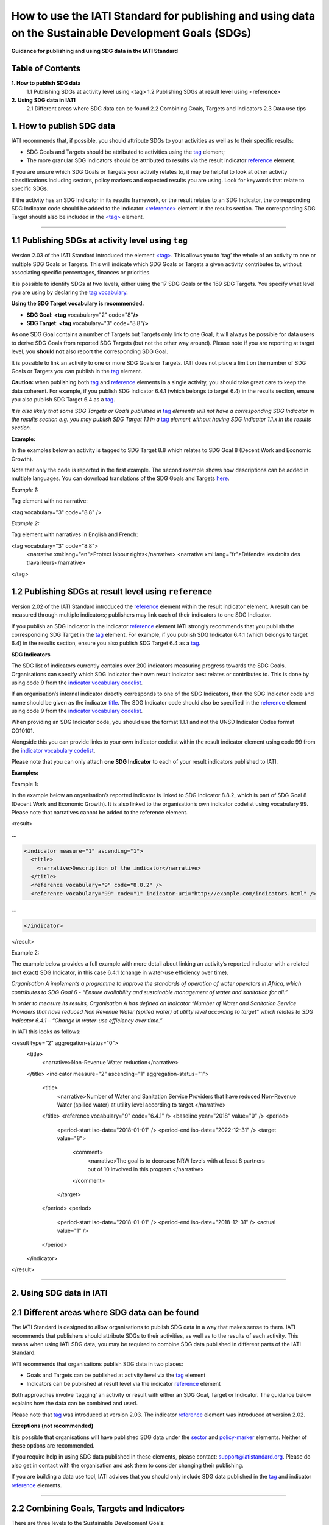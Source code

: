 How to use the IATI Standard for publishing and using data on the Sustainable Development Goals (SDGs)
=======================================================================================================

**Guidance for publishing and using SDG data in the IATI Standard**

Table of Contents
------------------

**1. How to publish SDG data**
  1.1 Publishing SDGs at activity level using <tag>
  1.2 Publishing SDGs at result level using <reference>

**2. Using SDG data in IATI**
  2.1 Different areas where SDG data can be found
  2.2 Combining Goals, Targets and Indicators
  2.3 Data use tips
  

**1. How to publish SDG data**
-------------------------------

IATI recommends that, if possible, you should attribute SDGs to your activities as well as to their specific results:

-  SDG Goals and Targets should be attributed to activities using the `tag <http://reference.iatistandard.org/activity-standard/iati-activities/iati-activity/tag/>`__ element;

-  The more granular SDG Indicators should be attributed to results via the result indicator `reference <http://reference.iatistandard.org/activity-standard/iati-activities/iati-activity/result/indicator/reference/>`__ element.

If you are unsure which SDG Goals or Targets your activity relates to, it may be helpful to look at other activity classifications including sectors, policy markers and expected results you are using. Look for keywords that relate to specific SDGs.

If the activity has an SDG Indicator in its results framework, or the result relates to an SDG Indicator, the corresponding SDG Indicator code should be added to the indicator `<reference> <http://reference.iatistandard.org/activity-standard/iati-activities/iati-activity/result/indicator/reference/>`__ element in the results section. The corresponding SDG Target should also be included in the `<tag> <http://reference.iatistandard.org/activity-standard/iati-activities/iati-activity/tag/>`__ element.

----

1.1 Publishing SDGs at activity level using ``tag``
----------------------------------------------------

Version 2.03 of the IATI Standard introduced the element `<tag> <http://reference.iatistandard.org/activity-standard/iati-activities/iati-activity/tag/>`__. This allows you to ‘tag’ the whole of an activity to one or multiple SDG Goals or Targets. This will indicate which SDG Goals or Targets a given activity contributes to, without associating specific percentages, finances or priorities.

It is possible to identify SDGs at two levels, either using the 17 SDG Goals or the 169 SDG Targets. You specify what level you are using by declaring the `tag vocabulary <http://reference.iatistandard.org/codelists/TagVocabulary/>`__.

**Using the SDG Target vocabulary is recommended.**

-  **SDG Goal**: **<tag** vocabulary="2" code="8"\ **/>**

-  **SDG Target**: **<tag** vocabulary="3" code="8.8"\ **/>**

As one SDG Goal contains a number of Targets but Targets only link to one Goal, it will always be possible for data users to derive SDG Goals from reported SDG Targets (but not the other way around). Please note if you are reporting at target level, you **should not** also report the corresponding SDG Goal.

It is possible to link an activity to one or more SDG Goals or Targets. IATI does not place a limit on the number of SDG Goals or Targets you can publish in the `tag <http://reference.iatistandard.org/activity-standard/iati-activities/iati-activity/tag/>`__ element.

**Caution:** when publishing both `tag <http://reference.iatistandard.org/activity-standard/iati-activities/iati-activity/tag/>`__
and `reference <http://reference.iatistandard.org/activity-standard/iati-activities/iati-activity/result/indicator/reference/>`__ elements in a single activity, you should take great care to keep the data coherent. For example, if you publish SDG Indicator 6.4.1 (which belongs to target 6.4) in the results section, ensure you also publish SDG Target 6.4 as a `tag <http://reference.iatistandard.org/activity-standard/iati-activities/iati-activity/tag/>`__.

*It is also likely that some SDG Targets or Goals published in* `tag <http://reference.iatistandard.org/activity-standard/iati-activities/iati-activity/tag/>`__ *elements will not have a corresponding SDG Indicator in the results section e.g. you may publish SDG Target 1.1 in a* `tag <http://reference.iatistandard.org/activity-standard/iati-activities/iati-activity/tag/>`__ *element without having SDG Indicator 1.1.x in the results section.*

**Example:**

In the examples below an activity is tagged to SDG Target 8.8 which relates to SDG Goal 8 (Decent Work and Economic Growth).

Note that only the code is reported in the first example. The second example shows how descriptions can be added in multiple languages. You can download translations of the SDG Goals and Targets `here <https://unstats.un.org/sdgs/indicators/indicators-list/>`__.

*Example 1:*

Tag element with no narrative:

.. code-block:: xml

<tag vocabulary="3" code="8.8" />

*Example 2:*

Tag element with narratives in English and French:

.. code-block:: xml

<tag vocabulary="3" code="8.8">
  <narrative xml:lang="en">Protect labour rights</narrative>
  <narrative xml:lang="fr">Défendre les droits des travailleurs</narrative>
</tag>

1.2 Publishing SDGs at result level using ``reference``
--------------------------------------------------------

Version 2.02 of the IATI Standard introduced the `reference <http://reference.iatistandard.org/activity-standard/iati-activities/iati-activity/result/indicator/reference/>`__ element within the result indicator element. A result can be measured through multiple indicators; publishers may link each of their indicators to one SDG Indicator.

If you publish an SDG Indicator in the indicator `reference <http://reference.iatistandard.org/activity-standard/iati-activities/iati-activity/result/indicator/reference/>`__ element IATI strongly recommends that you publish the corresponding SDG Target in the `tag <http://reference.iatistandard.org/activity-standard/iati-activities/iati-activity/tag/>`__ element. For example, if you publish SDG Indicator 6.4.1 (which belongs to target 6.4) in the results section, ensure you also publish SDG Target 6.4 as a `tag <http://reference.iatistandard.org/activity-standard/iati-activities/iati-activity/tag/>`__.

**SDG Indicators**

The SDG list of indicators currently contains over 200 indicators measuring progress towards the SDG Goals. Organisations can specify which SDG Indicator their own result indicator best relates or contributes to. This is done by using code 9 from the `indicator vocabulary codelist <http://reference.iatistandard.org/codelists/IndicatorVocabulary/>`__.

If an organisation’s internal indicator directly corresponds to one of the SDG Indicators, then the SDG Indicator code and name should be given as the indicator `title <http://reference.iatistandard.org/activity-standard/iati-activities/iati-activity/result/indicator/title/>`__. The SDG Indicator code should also be specified in the `reference <http://reference.iatistandard.org/activity-standard/iati-activities/iati-activity/result/indicator/reference/>`__ element using code 9 from the `indicator vocabulary codelist <http://reference.iatistandard.org/codelists/IndicatorVocabulary/>`__.

When providing an SDG Indicator code, you should use the format 1.1.1 and not the UNSD Indicator Codes format CO10101.

Alongside this you can provide links to your own indicator codelist within the result indicator element using code 99 from the `indicator vocabulary codelist <http://reference.iatistandard.org/codelists/IndicatorVocabulary/>`__.

Please note that you can only attach **one SDG Indicator** to each of your result indicators published to IATI.

**Examples:**

Example 1:

In the example below an organisation’s reported indicator is linked to SDG Indicator 8.8.2, which is part of SDG Goal 8 (Decent Work and Economic Growth). It is also linked to the organisation’s own indicator codelist using vocabulary 99. Please note that narratives cannot be added to the reference element.

.. code-block:: xml

<result>

**...**

.. code-block:: xml

  <indicator measure="1" ascending="1">
    <title>
      <narrative>Description of the indicator</narrative>
    </title>
    <reference vocabulary="9" code="8.8.2" />
    <reference vocabulary="99" code="1" indicator-uri="http://example.com/indicators.html" />

**...**

.. code-block:: xml

  </indicator>
</result>

Example 2:

The example below provides a full example with more detail about linking an activity’s reported indicator with a related (not exact) SDG Indicator, in this case 6.4.1 (change in water-use efficiency over time).

*Organisation A implements a programme to improve the standards of operation of water operators in Africa, which contributes to SDG Goal 6 - “Ensure availability and sustainable management of water and sanitation for all.”*

*In order to measure its results, Organisation A has defined an indicator “Number of Water and Sanitation Service Providers that have reduced Non Revenue Water (spilled water) at utility level according to target” which relates to SDG Indicator 6.4.1 – “Change in water-use efficiency over time.”*

In IATI this looks as follows:

.. code-block:: xml

<result type="2" aggregation-status="0">
  <title>
    <narrative>Non-Revenue Water reduction</narrative>
  </title>
  <indicator measure="2" ascending="1" aggregation-status="1">
    <title>
      <narrative>Number of Water and Sanitation Service Providers that have reduced Non-Revenue Water (spilled water) at utility level according to target.</narrative>
    </title>
    <reference vocabulary="9" code="6.4.1" />
    <baseline year="2018" value="0" />
    <period>
      <period-start iso-date="2018-01-01" />
      <period-end iso-date="2022-12-31" />
      <target value="8">
        <comment>
          <narrative>The goal is to decrease NRW levels with at least 8 partners out of 10 involved in this program.</narrative>
        </comment>
      </target>
    </period>
    <period>
      <period-start iso-date="2018-01-01" />
      <period-end iso-date="2018-12-31" />
      <actual value="1" />
    </period>
  </indicator>
</result>

----

**2. Using SDG data in IATI**
------------------------------

2.1 Different areas where SDG data can be found
------------------------------------------------

The IATI Standard is designed to allow organisations to publish SDG data in a way that makes sense to them. IATI recommends that publishers should attribute SDGs to their activities, as well as to the results of each activity. This means when using IATI SDG data, you may be required to combine SDG data published in different parts of the IATI Standard.

IATI recommends that organisations publish SDG data in two places:

-  Goals and Targets can be published at activity level via the `tag <http://reference.iatistandard.org/activity-standard/iati-activities/iati-activity/tag/>`__ element

-  Indicators can be published at result level via the indicator `reference <http://reference.iatistandard.org/activity-standard/iati-activities/iati-activity/result/indicator/reference/>`__ element

Both approaches involve ‘tagging’ an activity or result with either an SDG Goal, Target or Indicator. The guidance below explains how the data can be combined and used.

Please note that `tag <http://reference.iatistandard.org/activity-standard/iati-activities/iati-activity/tag/>`__ was introduced at version 2.03. The indicator `reference <http://reference.iatistandard.org/activity-standard/iati-activities/iati-activity/result/indicator/reference/>`__ element was introduced at version 2.02.

**Exceptions (not recommended)**

It is possible that organisations will have published SDG data under the `sector <http://reference.iatistandard.org/activity-standard/iati-activities/iati-activity/sector/>`__ and `policy-marker <http://reference.iatistandard.org/activity-standard/iati-activities/iati-activity/policy-marker/>`__ elements. Neither of these options are recommended.

If you require help in using SDG data published in these elements, please contact: `support@iatistandard.org <mailto:support@iatistandard.org>`__. Please do also get in contact with the organisation and ask them to consider changing their publishing.

If you are building a data use tool, IATI advises that you should only include SDG data published in the `tag <http://reference.iatistandard.org/activity-standard/iati-activities/iati-activity/tag/>`__ and indicator `reference <http://reference.iatistandard.org/activity-standard/iati-activities/iati-activity/result/indicator/reference/>`__ elements.

----

2.2 Combining Goals, Targets and Indicators
--------------------------------------------

There are three levels to the Sustainable Development Goals:

**X) Goals**

There are 17 Goals, these are broad aspirations.
*E.g. 1: End poverty in all its forms everywhere.*

**X.X) Targets**

Each Goal is broken down into multiple aspects called Targets. There is a total of 169 Targets.
*E.g. 1.1 By 2030, eradicate extreme poverty for all people everywhere, currently measured as people living on less than $1.25 a day.*

**X.X.X) Indicators**

Indicators are used to monitor the progress towards the SDG Targets and corresponding Goals. There are over 200 hundred Indicators.
*E.g. 1.1.1 Proportion of population below the international poverty line, by sex, age, employment status and geographical location (urban/rural).*

The SDGs have a numbering system which allows you to work out which Target and Goal an Indicator belongs to. For example:

Indicator 1.1.1,
Belongs to Target 1.1
Which belongs to Goal 1.

Organisations can tag their IATI activities and results with a mixture of Goals, Targets and Indicators. This can make it harder to aggregate IATI SDG data.

However, you can transform Indicators into Targets and Targets into Goals. If an activity is tagged with Indicator 1.1.1, you know that the activity is targeting Goal 1: Ending poverty in all its forms. Using this method will allow you to aggregate and analyse SDG data from multiple publishers.

----

2.3 Data use tips
------------------

IATI recommends that SDG Indicator codes are presented in the format 1.1.1. This allows each code to be attributed to a specific SDG Target. A handful of SDG Indicators are repeated across different SDG Targets. A list of duplicated SDG Indicators can be found `here <https://unstats.un.org/sdgs/indicators/indicators-list/>`__.

A conversion to SDG Indicators in the format CO10101 can be found by downloading the excel files `here <https://unstats.un.org/sdgs/indicators/indicators-list/>`__.

IATI recommends that if a publisher’s internal indicators do not directly match any SDG Indicator, they should choose one SDG Indicator that their internal result’s indicator best relates or contributes to. Note that a publisher’s result’s indicator may contribute to multiple SDG Indicators. If you are looking to see which IATI activities contribute to a specific SDG Indicator, you are advised to first check the `tag <http://reference.iatistandard.org/activity-standard/iati-activities/iati-activity/tag/>`__ element to see which activities have specified the particular SDG Goal or Target as well conducting a free word search of the activity’s narrative elements.

----

